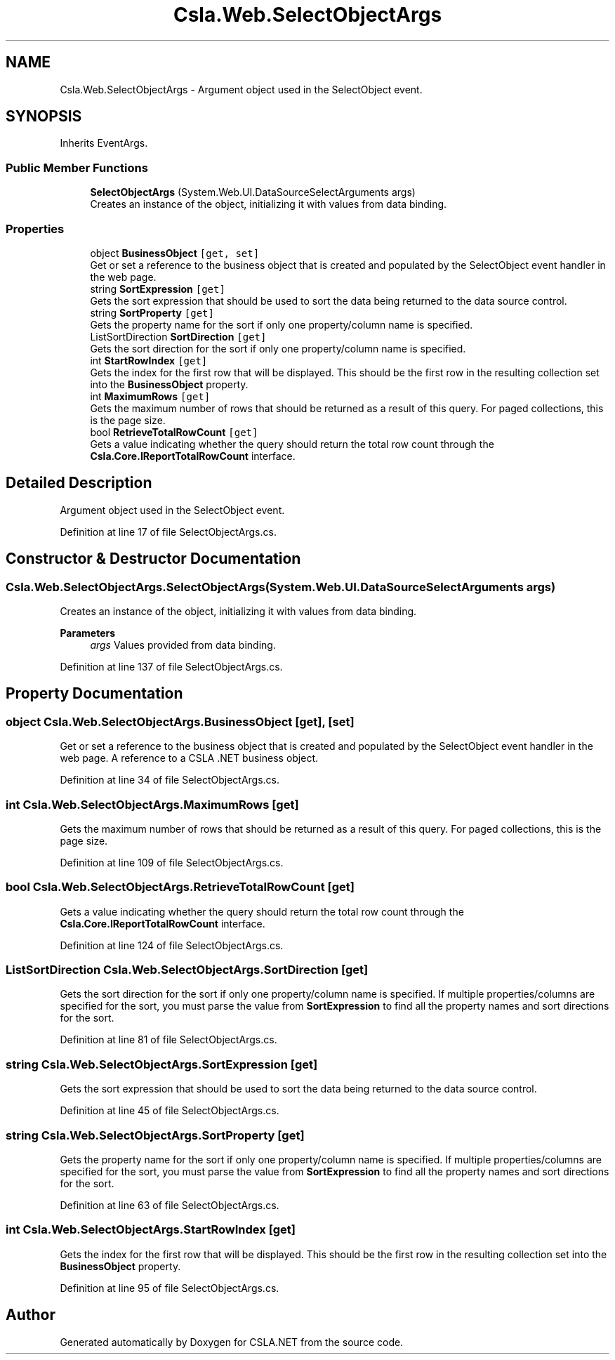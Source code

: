 .TH "Csla.Web.SelectObjectArgs" 3 "Thu Jul 22 2021" "Version 5.4.2" "CSLA.NET" \" -*- nroff -*-
.ad l
.nh
.SH NAME
Csla.Web.SelectObjectArgs \- Argument object used in the SelectObject event\&.  

.SH SYNOPSIS
.br
.PP
.PP
Inherits EventArgs\&.
.SS "Public Member Functions"

.in +1c
.ti -1c
.RI "\fBSelectObjectArgs\fP (System\&.Web\&.UI\&.DataSourceSelectArguments args)"
.br
.RI "Creates an instance of the object, initializing it with values from data binding\&. "
.in -1c
.SS "Properties"

.in +1c
.ti -1c
.RI "object \fBBusinessObject\fP\fC [get, set]\fP"
.br
.RI "Get or set a reference to the business object that is created and populated by the SelectObject event handler in the web page\&. "
.ti -1c
.RI "string \fBSortExpression\fP\fC [get]\fP"
.br
.RI "Gets the sort expression that should be used to sort the data being returned to the data source control\&. "
.ti -1c
.RI "string \fBSortProperty\fP\fC [get]\fP"
.br
.RI "Gets the property name for the sort if only one property/column name is specified\&. "
.ti -1c
.RI "ListSortDirection \fBSortDirection\fP\fC [get]\fP"
.br
.RI "Gets the sort direction for the sort if only one property/column name is specified\&. "
.ti -1c
.RI "int \fBStartRowIndex\fP\fC [get]\fP"
.br
.RI "Gets the index for the first row that will be displayed\&. This should be the first row in the resulting collection set into the \fBBusinessObject\fP property\&. "
.ti -1c
.RI "int \fBMaximumRows\fP\fC [get]\fP"
.br
.RI "Gets the maximum number of rows that should be returned as a result of this query\&. For paged collections, this is the page size\&. "
.ti -1c
.RI "bool \fBRetrieveTotalRowCount\fP\fC [get]\fP"
.br
.RI "Gets a value indicating whether the query should return the total row count through the \fBCsla\&.Core\&.IReportTotalRowCount\fP interface\&. "
.in -1c
.SH "Detailed Description"
.PP 
Argument object used in the SelectObject event\&. 


.PP
Definition at line 17 of file SelectObjectArgs\&.cs\&.
.SH "Constructor & Destructor Documentation"
.PP 
.SS "Csla\&.Web\&.SelectObjectArgs\&.SelectObjectArgs (System\&.Web\&.UI\&.DataSourceSelectArguments args)"

.PP
Creates an instance of the object, initializing it with values from data binding\&. 
.PP
\fBParameters\fP
.RS 4
\fIargs\fP Values provided from data binding\&.
.RE
.PP

.PP
Definition at line 137 of file SelectObjectArgs\&.cs\&.
.SH "Property Documentation"
.PP 
.SS "object Csla\&.Web\&.SelectObjectArgs\&.BusinessObject\fC [get]\fP, \fC [set]\fP"

.PP
Get or set a reference to the business object that is created and populated by the SelectObject event handler in the web page\&. A reference to a CSLA \&.NET business object\&.
.PP
Definition at line 34 of file SelectObjectArgs\&.cs\&.
.SS "int Csla\&.Web\&.SelectObjectArgs\&.MaximumRows\fC [get]\fP"

.PP
Gets the maximum number of rows that should be returned as a result of this query\&. For paged collections, this is the page size\&. 
.PP
Definition at line 109 of file SelectObjectArgs\&.cs\&.
.SS "bool Csla\&.Web\&.SelectObjectArgs\&.RetrieveTotalRowCount\fC [get]\fP"

.PP
Gets a value indicating whether the query should return the total row count through the \fBCsla\&.Core\&.IReportTotalRowCount\fP interface\&. 
.PP
Definition at line 124 of file SelectObjectArgs\&.cs\&.
.SS "ListSortDirection Csla\&.Web\&.SelectObjectArgs\&.SortDirection\fC [get]\fP"

.PP
Gets the sort direction for the sort if only one property/column name is specified\&. If multiple properties/columns are specified for the sort, you must parse the value from \fBSortExpression\fP to find all the property names and sort directions for the sort\&. 
.PP
Definition at line 81 of file SelectObjectArgs\&.cs\&.
.SS "string Csla\&.Web\&.SelectObjectArgs\&.SortExpression\fC [get]\fP"

.PP
Gets the sort expression that should be used to sort the data being returned to the data source control\&. 
.PP
Definition at line 45 of file SelectObjectArgs\&.cs\&.
.SS "string Csla\&.Web\&.SelectObjectArgs\&.SortProperty\fC [get]\fP"

.PP
Gets the property name for the sort if only one property/column name is specified\&. If multiple properties/columns are specified for the sort, you must parse the value from \fBSortExpression\fP to find all the property names and sort directions for the sort\&. 
.PP
Definition at line 63 of file SelectObjectArgs\&.cs\&.
.SS "int Csla\&.Web\&.SelectObjectArgs\&.StartRowIndex\fC [get]\fP"

.PP
Gets the index for the first row that will be displayed\&. This should be the first row in the resulting collection set into the \fBBusinessObject\fP property\&. 
.PP
Definition at line 95 of file SelectObjectArgs\&.cs\&.

.SH "Author"
.PP 
Generated automatically by Doxygen for CSLA\&.NET from the source code\&.

